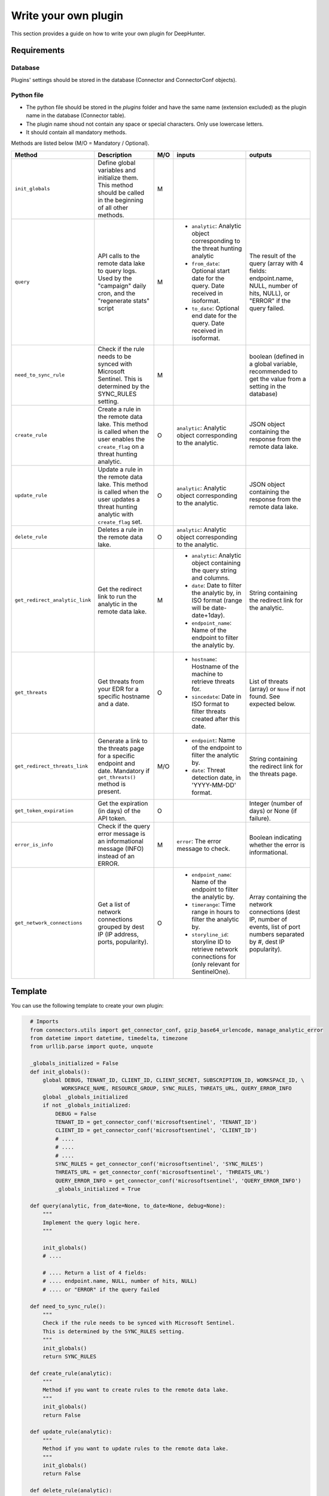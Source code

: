 Write your own plugin
#####################

This section provides a guide on how to write your own plugin for DeepHunter.

Requirements
************

Database
========

Plugins' settings should be stored in the database (Connector and ConnectorConf objects).

Python file
===========

- The python file should be stored in the `plugins` folder and have the same name (extension excluded) as the plugin name in the database (Connector table).
- The plugin name shoud not contain any space or special characters. Only use lowercase letters.
- It should contain all mandatory methods.

Methods are listed below (M/O = Mandatory / Optional).

.. list-table::
   :header-rows: 1

   * - Method
     - Description
     - M/O
     - inputs
     - outputs
   * - ``init_globals``
     - Define global variables and initialize them. This method should be called in the beginning of all other methods.
     - M
     - 
     - 
   * - ``query``
     - API calls to the remote data lake to query logs. Used by the "campaign" daily cron, and the "regenerate stats" script
     - M
     - * ``analytic``: Analytic object corresponding to the threat hunting analytic
       * ``from_date``: Optional start date for the query. Date received in isoformat.
       * ``to_date``: Optional end date for the query. Date received in isoformat.
     - The result of the query (array with 4 fields: endpoint.name, NULL, number of hits, NULL), or "ERROR" if the query failed.
   * - ``need_to_sync_rule``
     - Check if the rule needs to be synced with Microsoft Sentinel. This is determined by the SYNC_RULES setting.
     - M
     - 
     - boolean (defined in a global variable, recommended to get the value from a setting in the database)
   * - ``create_rule``
     - Create a rule in the remote data lake. This method is called when the user enables the ``create_flag`` on a threat hunting analytic.
     - O
     - ``analytic``: Analytic object corresponding to the analytic.
     - JSON object containing the response from the remote data lake.
   * - ``update_rule``
     - Update a rule in the remote data lake. This method is called when the user updates a threat hunting analytic with ``create_flag`` set.
     - O
     - ``analytic``: Analytic object corresponding to the analytic.
     - JSON object containing the response from the remote data lake.
   * - ``delete_rule``
     - Deletes a rule in the remote data lake. 
     - O
     - ``analytic``: Analytic object corresponding to the analytic.
     - 
   * - ``get_redirect_analytic_link``
     - Get the redirect link to run the analytic in the remote data lake.
     - M
     - * ``analytic``: Analytic object containing the query string and columns.
       * ``date``: Date to filter the analytic by, in ISO format (range will be date-date+1day).
       * ``endpoint_name``: Name of the endpoint to filter the analytic by.
     - String containing the redirect link for the analytic.
   * - ``get_threats``
     - Get threats from your EDR for a specific hostname and a date.
     - O
     - * ``hostname``: Hostname of the machine to retrieve threats for.
       * ``sincedate``: Date in ISO format to filter threats created after this date.
     - List of threats (array) or ``None`` if not found. See expected below.
   * - ``get_redirect_threats_link``
     - Generate a link to the threats page for a specific endpoint and date. Mandatory if ``get_threats()`` method is present.
     - M/O
     - * ``endpoint``: Name of the endpoint to filter the analytic by.
       * ``date``: Threat detection date, in 'YYYY-MM-DD' format.       
     - String containing the redirect link for the threats page.
   * - ``get_token_expiration``
     - Get the expiration (in days) of the API token.
     - O
     - 
     - Integer (number of days) or None (if failure).
   * - ``error_is_info``
     - Check if the query error message is an informational message (INFO) instead of an ERROR.
     - M
     - ``error``: The error message to check.
     - Boolean indicating whether the error is informational.
   * - ``get_network_connections``
     - Get a list of network connections grouped by dest IP (IP address, ports, popularity).
     - O
     - * ``endpoint_name``: Name of the endpoint to filter the analytic by.
       * ``timerange``: Time range in hours to filter the analytic by.
       * ``storyline_id``: storyline ID to retrieve network connections for (only relevant for SentinelOne).
     - Array containing the network connections (dest IP, number of events, list of port numbers separated by #, dest IP popularity).

Template
********

You can use the following template to create your own plugin:

.. code-block:: python

    # Imports
    from connectors.utils import get_connector_conf, gzip_base64_urlencode, manage_analytic_error
    from datetime import datetime, timedelta, timezone
    from urllib.parse import quote, unquote

    _globals_initialized = False
    def init_globals():
        global DEBUG, TENANT_ID, CLIENT_ID, CLIENT_SECRET, SUBSCRIPTION_ID, WORKSPACE_ID, \
              WORKSPACE_NAME, RESOURCE_GROUP, SYNC_RULES, THREATS_URL, QUERY_ERROR_INFO
        global _globals_initialized
        if not _globals_initialized:
            DEBUG = False
            TENANT_ID = get_connector_conf('microsoftsentinel', 'TENANT_ID')
            CLIENT_ID = get_connector_conf('microsoftsentinel', 'CLIENT_ID')
            # ....
            # ....
            # ....
            SYNC_RULES = get_connector_conf('microsoftsentinel', 'SYNC_RULES')
            THREATS_URL = get_connector_conf('microsoftsentinel', 'THREATS_URL')
            QUERY_ERROR_INFO = get_connector_conf('microsoftsentinel', 'QUERY_ERROR_INFO')
            _globals_initialized = True

    def query(analytic, from_date=None, to_date=None, debug=None):
        """
        Implement the query logic here.
        """

        init_globals()
        # ....
        
        # .... Return a list of 4 fields:
        # .... endpoint.name, NULL, number of hits, NULL)
        # .... or "ERROR" if the query failed

    def need_to_sync_rule():
        """
        Check if the rule needs to be synced with Microsoft Sentinel.
        This is determined by the SYNC_RULES setting.
        """
        init_globals()
        return SYNC_RULES

    def create_rule(analytic):
        """
        Method if you want to create rules to the remote data lake.
        """
        init_globals()
        return False

    def update_rule(analytic):
        """
        Method if you want to update rules to the remote data lake.
        """
        init_globals()
        return False

    def delete_rule(analytic):
        """
        Method if you want to delete rules to the remote data lake.
        """
        init_globals()
        return False

    def get_redirect_analytic_link(analytic, date=None, endpoint_name=None):
        """
        Generate a URL to pre-fill the query in the remote data lake.
        """
        init_globals()
        url = ''
        return url

    def get_threats(hostname, sincedate=None):
        """
        Get threats from remote data lake for a specific hostname and sincedate date.
        :param hostname: Hostname of the machine to retrieve threats for.
        :param sincedate: Date in ISO format to filter threats created after this date.
        :return: List of threats (array) or None if not found.
        """
        init_globals()

        # Expected output format example:
        threats = [
        {'threatInfo': {
            'identifiedAt': '2025-05-29T13:36:08.167000Z',
            'threatName': 'Suivie NDF 2024.xlsm',
            'analystVerdict': 'true_positive',
            'confidenceLevel': 'malicious',
            'storyline': '',
        }},
        {'threatInfo': {
            'identifiedAt': '2025-05-29T13:36:08.183000Z',
            'threatName': 'Suivie NDF 2024 (002).xlsm',
            'analystVerdict': 'true_positive',
            'confidenceLevel': 'malicious',
            'storyline': '',
        }},
        {'threatInfo': {
            'identifiedAt': '2025-05-29T13:36:12.198000Z',
            'threatName': 'A2C163C3.xlsm',
            'analystVerdict': 'true_positive',
            'confidenceLevel': 'malicious',
            'storyline': '',
        }}
        ]

        return threats

    def get_redirect_threats_link(endpoint, date):
        """
        Generate a link to the threats page for a specific endpoint and date.
        :param endpoint: The endpoint name.
        :param date: The date for which to generate the link, in 'YYYY-MM-DD' format.
        :return: A formatted URL string for the SentinelOne threats page.
        """
        init_globals()

        # do your stuff
        # ...

        # you can use a URL template using the variables and replace with corect values
        return f"https://portal.azure.com/search?host={endpoint}&date={date}"

  def error_is_info(error):
      """ 
      Check if the query error message is an informational message (INFO) instead of an ERROR.
      This is determined with a regular expression provided by the QUERY_ERROR_INFO setting.
      :param error: The error message to check.
      :return: True if the error is an informational message, False otherwise.
      """
      init_globals()
      if QUERY_ERROR_INFO:
          if re.search(QUERY_ERROR_INFO, error):
              return True
      return False

  def get_network_connections(endpoint_name, timerange, storyline_id=None):
      """
      Get network connections for a specific storyline ID and endpoint name.
      
      :param endpoint_name: Name of the endpoint to filter the analytic by.
      :param timerange: Time range (in hours) to filter the analytic by.
      :param storyline_id: storyline ID to retrieve network connections for (only relevant for SentinelOne).
      :return: List of network connections ([dst_ip, nb_events, dst_ports_separator_hash_sign, nb_hosts_same_dstip]) or None if not found.
      """
      init_globals()
      # Example data, replace with actual API call and data processing
      data = [
          ('23.45.67.89', 1, '#80#49152#', 21),
          ('192.168.10.5', 2, '#443#32000#', 78),
          ('172.20.14.3', 1, '#54000', 9),
          ('203.0.113.77', 3, '#80#443#', 62),
          ('10.1.2.3', 1, '#25000#', 95),
          ('198.51.100.88', 2, '#10240#', 33),
          ('8.26.56.26', 4, '#32767#', 14),
          ('100.64.1.2', 5, '#40960#', 87),
          ('192.0.2.55', 9, '#55555#', 5),
          ('172.16.0.99', 1, '#60001#', 46)
      ]
      return data
